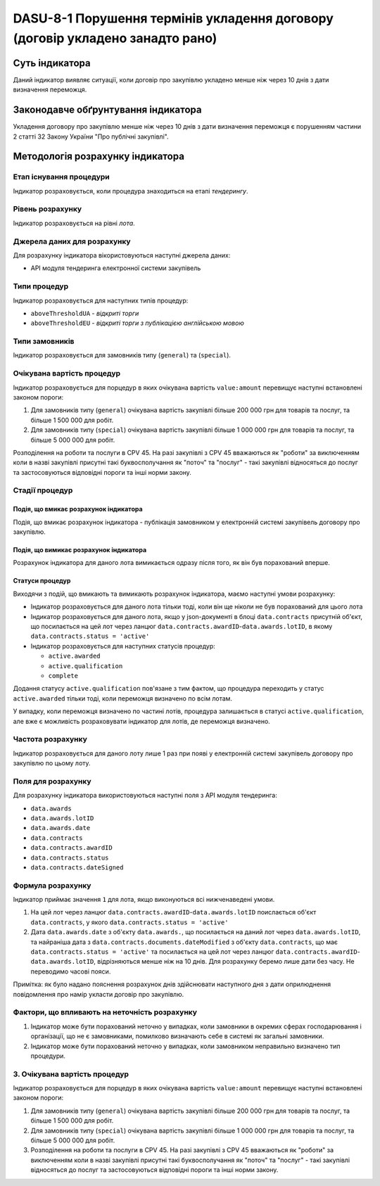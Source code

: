 ﻿##############################################################################
DASU-8-1 Порушення термінів укладення договору (договір укладено занадто рано)
##############################################################################

***************
Суть індикатора
***************

Даний індикатор виявляє ситуації, коли договір про закупівлю укладено менше ніж через 10 днів з дати визначення переможця.

************************************
Законодавче обґрунтування індикатора
************************************

Укладення договору про закупівлю менше ніж через 10 днів з дати визначення переможця є порушенням частини 2 статті 32 Закону України "Про публічні закупівлі".

*********************************
Методологія розрахунку індикатора
*********************************

Етап існування процедури
========================
Індикатор розраховується, коли процедура знаходиться на етапі *тендерингу*.

Рівень розрахунку
=================

Індикатор розраховується на рівні *лота*.

Джерела даних для розрахунку
============================

Для розрахунку індикатора вікористовуються наступні джерела даних:

- API модуля тендеринга електронної системи закупівель

Типи процедур
=============

Індикатор розраховується для наступних типів процедур:

- ``aboveThresholdUA`` - *відкриті торги*
- ``aboveThresholdEU`` - *відкриті торги з публікацією англійською мовою*

Типи замовників
===============

Індикатор розраховується для замовників типу (``general``) та (``special``).

Очікувана вартість процедур
===========================

Індикатор розраховується для порцедур в яких очікувана вартість ``value:amount`` перевищує наступні встановлені законом пороги:

1) Для замовників типу (``general``) очікувана вартість закупівлі більше 200 000 грн для товарів та послуг, та більше 1 500 000 для робіт. 
2) Для замовників типу  (``special``) очікувана вартість закупівлі більше 1 000 000 грн для товарів та послуг, та більше 5 000 000 для робіт. 

Розподілення на роботи та послуги в CPV 45. На разі закупівлі з CPV 45 вважаються як "роботи" за виключенням коли в назві закупівлі присутні такі буквосполучання як "поточ" та "послуг" - такі закупівлі відносяться до послуг та застосовуються відповідні пороги та інші норми закону.

Стадії процедур
===============

Подія, що вмикає розрахунок індикатора
--------------------------------------

Подія, що вмикає розрахунок індикатора - публікація замовником у електронній системі закупівель договору про закупівлю.

Подія, що вимикає розрахунок індикатора
---------------------------------------

Розрахунок індикатора для даного лота вимикається одразу після того, як він був порахований вперше.

Статуси процедур
----------------

Виходячи з подій, що вмикають та вимикають розрахунок індикатора, маємо наступні умови розрахунку:

- Індикатор розраховується для даного лота тільки тоді, коли він ще ніколи не був порахований для цього лота

- Індикатор розраховується для даного лота, якщо у json-документі в блоці ``data.contracts`` присутній об'єкт, що посилається на цей лот через ланцюг ``data.contracts.awardID``-``data.awards.lotID``, в якому ``data.contracts.status = 'active'``

- Індикатор розраховується для наступних статусів процедур:

  - ``active.awarded``
  - ``active.qualification``
  - ``complete``

Додання статусу ``active.qualification`` пов'язане з тим фактом, що процедура переходить у статус ``active.awarded`` тільки тоді, коли переможця визначено по всім лотам.

У випадку, коли переможця визначено по частині лотів, процедура залишається в статусі ``active.qualification``, але вже є можливість розраховувати індикатор для лотів, де переможця визначено.

Частота розрахунку
==================

Індикатор розраховується для даного лоту лише 1 раз при появі у електронній системі закупівель договору про закупівлю по цьому лоту.

Поля для розрахунку
===================

Для розрахунку індикатора використовуються наступні поля з API модуля тендеринга:

- ``data.awards``
- ``data.awards.lotID``
- ``data.awards.date``
- ``data.contracts``
- ``data.contracts.awardID``
- ``data.contracts.status``
- ``data.contracts.dateSigned``

Формула розрахунку
==================

Індикатор приймає значення ``1`` для лота, якщо виконуються всі нижченаведені умови.

1. На цей лот через ланцюг ``data.contracts.awardID``-``data.awards.lotID`` поислається об'єкт ``data.contracts``, у якого ``data.contracts.status = 'active'``

2. Дата ``data.awards.date`` з об'єкту ``data.awards.``, що посилається на даний лот через ``data.awards.lotID``, та найраніша дата з ``data.contracts.documents.dateModified`` з об'єкту ``data.contracts``, що має ``data.contracts.status = 'active'`` та посилається на цей лот через ланцюг ``data.contracts.awardID``-``data.awards.lotID``, відрізняються менше ніж на 10 днів. Для розрахунку беремо лише дати без часу. Не переводимо часові пояси.

Примітка: як було надано пояснення розрахунок днів здійснювати наступного дня з дати оприлюднення повідомлення про намір укласти договір про закупівлю.

Фактори, що впливають на неточність розрахунку
==============================================

1. Індикатор може бути порахований неточно у випадках, коли замовники в окремих сферах господарювання і організації, що не є замовниками, помилково визначають себе в системі як загальні замовники.

2. Індикатор може бути порахований неточно у випадках, коли замовником неправильно визначено тип процедури.

3. Очікувана вартість процедур
===========================

Індикатор розраховується для порцедур в яких очікувана вартість ``value:amount`` перевищує наступні встановлені законом пороги:

1) Для замовників типу (``general``) очікувана вартість закупівлі більше 200 000 грн для товарів та послуг, та більше 1 500 000 для робіт. 
2) Для замовників типу  (``special``) очікувана вартість закупівлі більше 1 000 000 грн для товарів та послуг, та більше 5 000 000 для робіт. 

3) Розподілення на роботи та послуги в CPV 45. На разі закупівлі з CPV 45 вважаються як "роботи" за виключенням коли в назві закупівлі присутні такі буквосполучання як "поточ" та "послуг" - такі закупівлі відносяться до послуг та застосовуються відповідні пороги та інші норми закону.
